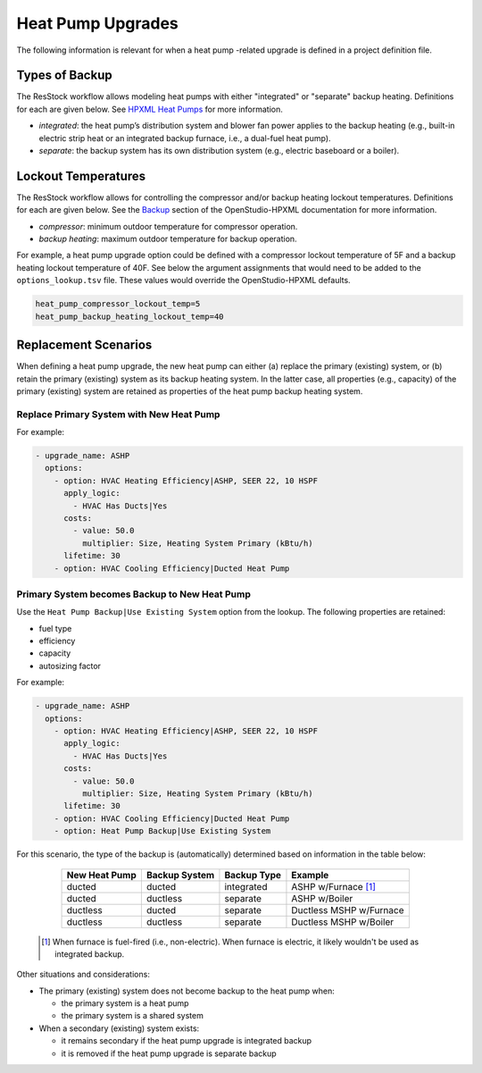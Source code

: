 Heat Pump Upgrades
==================

The following information is relevant for when a heat pump -related upgrade is defined in a project definition file.

Types of Backup
---------------

The ResStock workflow allows modeling heat pumps with either "integrated" or "separate" backup heating.
Definitions for each are given below.
See `HPXML Heat Pumps <https://openstudio-hpxml.readthedocs.io/en/latest/workflow_inputs.html#hpxml-heat-pumps>`_ for more information.

- *integrated*: the heat pump’s distribution system and blower fan power applies to the backup heating (e.g., built-in electric strip heat or an integrated backup furnace, i.e., a dual-fuel heat pump).
- *separate*: the backup system has its own distribution system (e.g., electric baseboard or a boiler).

Lockout Temperatures
--------------------

The ResStock workflow allows for controlling the compressor and/or backup heating lockout temperatures.
Definitions for each are given below.
See the `Backup <https://openstudio-hpxml.readthedocs.io/en/latest/workflow_inputs.html#backup>`_ section of the OpenStudio-HPXML documentation for more information.

- *compressor*: minimum outdoor temperature for compressor operation.
- *backup heating*: maximum outdoor temperature for backup operation.

For example, a heat pump upgrade option could be defined with a compressor lockout temperature of 5F and a backup heating lockout temperature of 40F.
See below the argument assignments that would need to be added to the ``options_lookup.tsv`` file.
These values would override the OpenStudio-HPXML defaults.

.. code::

  heat_pump_compressor_lockout_temp=5
  heat_pump_backup_heating_lockout_temp=40

Replacement Scenarios
---------------------

When defining a heat pump upgrade, the new heat pump can either (a) replace the primary (existing) system, or (b) retain the primary (existing) system as its backup heating system.
In the latter case, all properties (e.g., capacity) of the primary (existing) system are retained as properties of the heat pump backup heating system.

Replace Primary System with New Heat Pump
*****************************************

For example:

.. code-block:: yaml

  - upgrade_name: ASHP
    options:
      - option: HVAC Heating Efficiency|ASHP, SEER 22, 10 HSPF
        apply_logic:
          - HVAC Has Ducts|Yes
        costs:
          - value: 50.0
            multiplier: Size, Heating System Primary (kBtu/h)
        lifetime: 30
      - option: HVAC Cooling Efficiency|Ducted Heat Pump

Primary System becomes Backup to New Heat Pump
**********************************************

Use the ``Heat Pump Backup|Use Existing System`` option from the lookup.
The following properties are retained:

- fuel type
- efficiency
- capacity
- autosizing factor

For example:

.. code-block:: yaml

  - upgrade_name: ASHP
    options:
      - option: HVAC Heating Efficiency|ASHP, SEER 22, 10 HSPF
        apply_logic:
          - HVAC Has Ducts|Yes
        costs:
          - value: 50.0
            multiplier: Size, Heating System Primary (kBtu/h)
        lifetime: 30
      - option: HVAC Cooling Efficiency|Ducted Heat Pump
      - option: Heat Pump Backup|Use Existing System

For this scenario, the type of the backup is (automatically) determined based on information in the table below:

  ============= ============= =========== =============================
  New Heat Pump Backup System Backup Type Example
  ============= ============= =========== =============================
  ducted        ducted        integrated  ASHP w/Furnace [#]_
  ducted        ductless      separate    ASHP w/Boiler
  ductless      ducted        separate    Ductless MSHP w/Furnace
  ductless      ductless      separate    Ductless MSHP w/Boiler
  ============= ============= =========== =============================

 .. [#] When furnace is fuel-fired (i.e., non-electric).
        When furnace is electric, it likely wouldn't be used as integrated backup.

Other situations and considerations:

- The primary (existing) system does not become backup to the heat pump when:

  - the primary system is a heat pump
  - the primary system is a shared system

- When a secondary (existing) system exists:

  - it remains secondary if the heat pump upgrade is integrated backup
  - it is removed if the heat pump upgrade is separate backup
